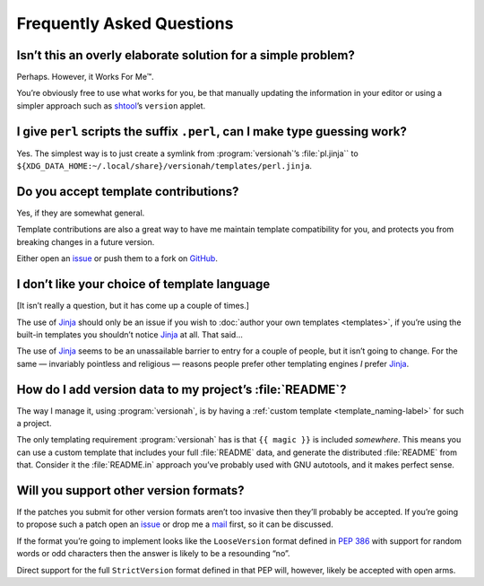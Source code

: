 Frequently Asked Questions
--------------------------

Isn’t this an overly elaborate solution for a simple problem?
'''''''''''''''''''''''''''''''''''''''''''''''''''''''''''''

Perhaps.  However, it Works For Me™.

You’re obviously free to use what works for you, be that manually updating the
information in your editor or using a simpler approach such as shtool_’s
``version`` applet.

.. _shtool: http://www.gnu.org/software/shtool/shtool.html

I give ``perl`` scripts the suffix ``.perl``, can I make type guessing work?
''''''''''''''''''''''''''''''''''''''''''''''''''''''''''''''''''''''''''''

Yes.  The simplest way is to just create a symlink from :program:`versionah`’s
:file:`pl.jinja`` to
``${XDG_DATA_HOME:~/.local/share}/versionah/templates/perl.jinja``.

Do you accept template contributions?
'''''''''''''''''''''''''''''''''''''

Yes, if they are somewhat general.

Template contributions are also a great way to have me maintain template
compatibility for you, and protects you from breaking changes in a future
version.

Either open an issue_ or push them to a fork on GitHub_.

.. _issue: https://github.com/JNRowe/versionah/issues
.. _GitHub: https://github.com/JNRowe/versionah/

I don’t like your choice of template language
'''''''''''''''''''''''''''''''''''''''''''''

[It isn’t really a question, but it has come up a couple of times.]

The use of Jinja_ should only be an issue if you wish to :doc:`author your own
templates <templates>`, if you’re using the built-in templates you shouldn’t
notice Jinja_ at all.  That said…

The use of Jinja_ seems to be an unassailable barrier to entry for a couple of
people, but it isn’t going to change.  For the same — invariably pointless and
religious — reasons people prefer other templating engines *I* prefer Jinja_.

.. _Jinja: http://jinja.pocoo.org/

How do I add version data to my project’s :file:`README`?
'''''''''''''''''''''''''''''''''''''''''''''''''''''''''

The way I manage it, using :program:`versionah`, is by having a :ref:`custom
template <template_naming-label>` for such a project.

The only templating requirement :program:`versionah` has is that ``{{ magic
}}`` is included *somewhere*.  This means you can use a custom template that
includes your full :file:`README` data, and generate the distributed
:file:`README` from that.  Consider it the :file:`README.in` approach you’ve
probably used with GNU autotools, and it makes perfect sense.

Will you support other version formats?
'''''''''''''''''''''''''''''''''''''''

If the patches you submit for other version formats aren’t too invasive then
they’ll probably be accepted.  If you’re going to propose such a patch open an
issue_ or drop me a mail_ first, so it can be discussed.

If the format you’re going to implement looks like the ``LooseVersion`` format
defined in :pep:`386` with support for random words or odd characters then the
answer is likely to be a resounding “no”.

Direct support for the full ``StrictVersion`` format defined in that PEP will,
however, likely be accepted with open arms.

.. _mail: jnrowe@gmail.com
